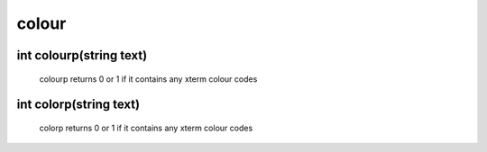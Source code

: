 colour
======

int colourp(string text)
------------------------

 colourp returns 0 or 1 if it contains any xterm colour codes

int colorp(string text)
-----------------------

 colorp returns 0 or 1 if it contains any xterm colour codes